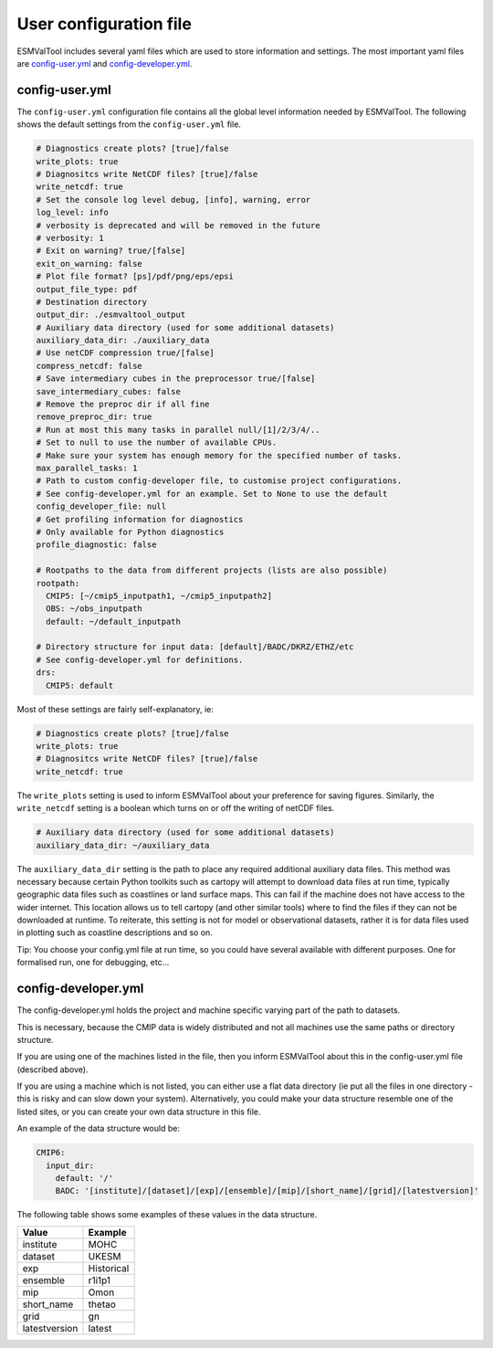 .. _config-user:

***********************
User configuration file
***********************

ESMValTool includes several yaml files which are used to 
store information and settings. The most important
yaml files are `config-user.yml`_ and 
`config-developer.yml`_.

config-user.yml
===============

The ``config-user.yml`` configuration file contains all the global level
information needed by ESMValTool. The following shows the default settings from
the ``config-user.yml`` file.

.. code-block:: yaml

  # Diagnostics create plots? [true]/false
  write_plots: true
  # Diagnositcs write NetCDF files? [true]/false
  write_netcdf: true
  # Set the console log level debug, [info], warning, error
  log_level: info
  # verbosity is deprecated and will be removed in the future
  # verbosity: 1
  # Exit on warning? true/[false]
  exit_on_warning: false
  # Plot file format? [ps]/pdf/png/eps/epsi
  output_file_type: pdf
  # Destination directory
  output_dir: ./esmvaltool_output
  # Auxiliary data directory (used for some additional datasets)
  auxiliary_data_dir: ./auxiliary_data
  # Use netCDF compression true/[false]
  compress_netcdf: false
  # Save intermediary cubes in the preprocessor true/[false]
  save_intermediary_cubes: false
  # Remove the preproc dir if all fine
  remove_preproc_dir: true
  # Run at most this many tasks in parallel null/[1]/2/3/4/..
  # Set to null to use the number of available CPUs.
  # Make sure your system has enough memory for the specified number of tasks.
  max_parallel_tasks: 1
  # Path to custom config-developer file, to customise project configurations.
  # See config-developer.yml for an example. Set to None to use the default
  config_developer_file: null
  # Get profiling information for diagnostics
  # Only available for Python diagnostics
  profile_diagnostic: false

  # Rootpaths to the data from different projects (lists are also possible)
  rootpath:
    CMIP5: [~/cmip5_inputpath1, ~/cmip5_inputpath2]
    OBS: ~/obs_inputpath
    default: ~/default_inputpath

  # Directory structure for input data: [default]/BADC/DKRZ/ETHZ/etc
  # See config-developer.yml for definitions.
  drs:
    CMIP5: default

Most of these settings are fairly self-explanatory, ie:

.. code-block:: yaml

  # Diagnostics create plots? [true]/false
  write_plots: true
  # Diagnositcs write NetCDF files? [true]/false
  write_netcdf: true

The ``write_plots`` setting is used to inform ESMValTool about your preference
for saving figures. Similarly, the ``write_netcdf`` setting is a boolean which
turns on or off the writing of netCDF files.

.. code-block:: yaml

  # Auxiliary data directory (used for some additional datasets)
  auxiliary_data_dir: ~/auxiliary_data

The ``auxiliary_data_dir`` setting is the path to place any required
additional auxiliary data files. This method was necessary because certain
Python toolkits such as cartopy will attempt to download data files at run
time, typically geographic data files such as coastlines or land surface maps.
This can fail if the machine does not have access to the wider internet. This
location allows us to tell cartopy (and other similar tools) where to find the
files if they can not be downloaded at runtime. To reiterate, this setting is
not for model or observational datasets, rather it is for data files used in
plotting such as coastline descriptions and so on.


Tip: You choose your config.yml file at run time, so you could have several
available with different purposes. One for formalised run, one for debugging,
etc...

config-developer.yml
====================

The config-developer.yml holds the project and machine specific varying part of the path
to datasets. 

This is necessary, because the CMIP data is widely distributed and not all
machines use the same paths or directory structure. 

If you are using one of the machines listed in the file, then you inform
ESMValTool about this in the config-user.yml file (described above).

If you are using a machine which is not listed, you can either
use a flat data directory (ie put all the files in one directory - this is risky and can
slow down your system). Alternatively, you could make your data
structure resemble one of the listed sites, or you can create your own 
data structure in this file. 

An example of the data structure would be:

.. code-block:: yaml

    CMIP6:
      input_dir:
        default: '/'
        BADC: '[institute]/[dataset]/[exp]/[ensemble]/[mip]/[short_name]/[grid]/[latestversion]'


The following table shows some examples of these values in the data structure.

============= ===========
Value         Example
============= ===========
institute     MOHC
dataset       UKESM
exp           Historical
ensemble      r1i1p1
mip           Omon
short_name    thetao
grid          gn
latestversion latest
============= ===========



